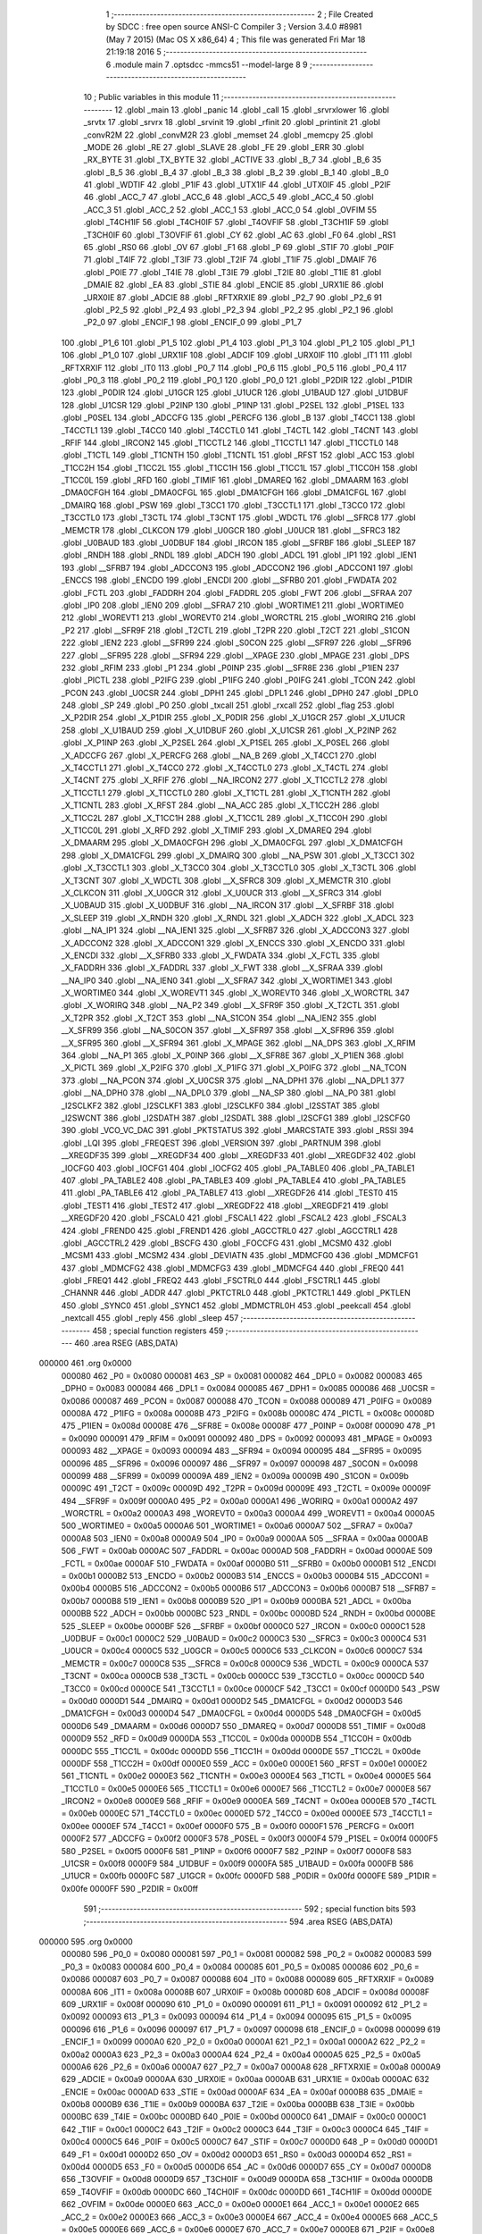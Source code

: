                                       1 ;--------------------------------------------------------
                                      2 ; File Created by SDCC : free open source ANSI-C Compiler
                                      3 ; Version 3.4.0 #8981 (May  7 2015) (Mac OS X x86_64)
                                      4 ; This file was generated Fri Mar 18 21:19:18 2016
                                      5 ;--------------------------------------------------------
                                      6 	.module main
                                      7 	.optsdcc -mmcs51 --model-large
                                      8 	
                                      9 ;--------------------------------------------------------
                                     10 ; Public variables in this module
                                     11 ;--------------------------------------------------------
                                     12 	.globl _main
                                     13 	.globl _panic
                                     14 	.globl _call
                                     15 	.globl _srvrxlower
                                     16 	.globl _srvtx
                                     17 	.globl _srvrx
                                     18 	.globl _srvinit
                                     19 	.globl _rfinit
                                     20 	.globl _printinit
                                     21 	.globl _convR2M
                                     22 	.globl _convM2R
                                     23 	.globl _memset
                                     24 	.globl _memcpy
                                     25 	.globl _MODE
                                     26 	.globl _RE
                                     27 	.globl _SLAVE
                                     28 	.globl _FE
                                     29 	.globl _ERR
                                     30 	.globl _RX_BYTE
                                     31 	.globl _TX_BYTE
                                     32 	.globl _ACTIVE
                                     33 	.globl _B_7
                                     34 	.globl _B_6
                                     35 	.globl _B_5
                                     36 	.globl _B_4
                                     37 	.globl _B_3
                                     38 	.globl _B_2
                                     39 	.globl _B_1
                                     40 	.globl _B_0
                                     41 	.globl _WDTIF
                                     42 	.globl _P1IF
                                     43 	.globl _UTX1IF
                                     44 	.globl _UTX0IF
                                     45 	.globl _P2IF
                                     46 	.globl _ACC_7
                                     47 	.globl _ACC_6
                                     48 	.globl _ACC_5
                                     49 	.globl _ACC_4
                                     50 	.globl _ACC_3
                                     51 	.globl _ACC_2
                                     52 	.globl _ACC_1
                                     53 	.globl _ACC_0
                                     54 	.globl _OVFIM
                                     55 	.globl _T4CH1IF
                                     56 	.globl _T4CH0IF
                                     57 	.globl _T4OVFIF
                                     58 	.globl _T3CH1IF
                                     59 	.globl _T3CH0IF
                                     60 	.globl _T3OVFIF
                                     61 	.globl _CY
                                     62 	.globl _AC
                                     63 	.globl _F0
                                     64 	.globl _RS1
                                     65 	.globl _RS0
                                     66 	.globl _OV
                                     67 	.globl _F1
                                     68 	.globl _P
                                     69 	.globl _STIF
                                     70 	.globl _P0IF
                                     71 	.globl _T4IF
                                     72 	.globl _T3IF
                                     73 	.globl _T2IF
                                     74 	.globl _T1IF
                                     75 	.globl _DMAIF
                                     76 	.globl _P0IE
                                     77 	.globl _T4IE
                                     78 	.globl _T3IE
                                     79 	.globl _T2IE
                                     80 	.globl _T1IE
                                     81 	.globl _DMAIE
                                     82 	.globl _EA
                                     83 	.globl _STIE
                                     84 	.globl _ENCIE
                                     85 	.globl _URX1IE
                                     86 	.globl _URX0IE
                                     87 	.globl _ADCIE
                                     88 	.globl _RFTXRXIE
                                     89 	.globl _P2_7
                                     90 	.globl _P2_6
                                     91 	.globl _P2_5
                                     92 	.globl _P2_4
                                     93 	.globl _P2_3
                                     94 	.globl _P2_2
                                     95 	.globl _P2_1
                                     96 	.globl _P2_0
                                     97 	.globl _ENCIF_1
                                     98 	.globl _ENCIF_0
                                     99 	.globl _P1_7
                                    100 	.globl _P1_6
                                    101 	.globl _P1_5
                                    102 	.globl _P1_4
                                    103 	.globl _P1_3
                                    104 	.globl _P1_2
                                    105 	.globl _P1_1
                                    106 	.globl _P1_0
                                    107 	.globl _URX1IF
                                    108 	.globl _ADCIF
                                    109 	.globl _URX0IF
                                    110 	.globl _IT1
                                    111 	.globl _RFTXRXIF
                                    112 	.globl _IT0
                                    113 	.globl _P0_7
                                    114 	.globl _P0_6
                                    115 	.globl _P0_5
                                    116 	.globl _P0_4
                                    117 	.globl _P0_3
                                    118 	.globl _P0_2
                                    119 	.globl _P0_1
                                    120 	.globl _P0_0
                                    121 	.globl _P2DIR
                                    122 	.globl _P1DIR
                                    123 	.globl _P0DIR
                                    124 	.globl _U1GCR
                                    125 	.globl _U1UCR
                                    126 	.globl _U1BAUD
                                    127 	.globl _U1DBUF
                                    128 	.globl _U1CSR
                                    129 	.globl _P2INP
                                    130 	.globl _P1INP
                                    131 	.globl _P2SEL
                                    132 	.globl _P1SEL
                                    133 	.globl _P0SEL
                                    134 	.globl _ADCCFG
                                    135 	.globl _PERCFG
                                    136 	.globl _B
                                    137 	.globl _T4CC1
                                    138 	.globl _T4CCTL1
                                    139 	.globl _T4CC0
                                    140 	.globl _T4CCTL0
                                    141 	.globl _T4CTL
                                    142 	.globl _T4CNT
                                    143 	.globl _RFIF
                                    144 	.globl _IRCON2
                                    145 	.globl _T1CCTL2
                                    146 	.globl _T1CCTL1
                                    147 	.globl _T1CCTL0
                                    148 	.globl _T1CTL
                                    149 	.globl _T1CNTH
                                    150 	.globl _T1CNTL
                                    151 	.globl _RFST
                                    152 	.globl _ACC
                                    153 	.globl _T1CC2H
                                    154 	.globl _T1CC2L
                                    155 	.globl _T1CC1H
                                    156 	.globl _T1CC1L
                                    157 	.globl _T1CC0H
                                    158 	.globl _T1CC0L
                                    159 	.globl _RFD
                                    160 	.globl _TIMIF
                                    161 	.globl _DMAREQ
                                    162 	.globl _DMAARM
                                    163 	.globl _DMA0CFGH
                                    164 	.globl _DMA0CFGL
                                    165 	.globl _DMA1CFGH
                                    166 	.globl _DMA1CFGL
                                    167 	.globl _DMAIRQ
                                    168 	.globl _PSW
                                    169 	.globl _T3CC1
                                    170 	.globl _T3CCTL1
                                    171 	.globl _T3CC0
                                    172 	.globl _T3CCTL0
                                    173 	.globl _T3CTL
                                    174 	.globl _T3CNT
                                    175 	.globl _WDCTL
                                    176 	.globl __SFRC8
                                    177 	.globl _MEMCTR
                                    178 	.globl _CLKCON
                                    179 	.globl _U0GCR
                                    180 	.globl _U0UCR
                                    181 	.globl __SFRC3
                                    182 	.globl _U0BAUD
                                    183 	.globl _U0DBUF
                                    184 	.globl _IRCON
                                    185 	.globl __SFRBF
                                    186 	.globl _SLEEP
                                    187 	.globl _RNDH
                                    188 	.globl _RNDL
                                    189 	.globl _ADCH
                                    190 	.globl _ADCL
                                    191 	.globl _IP1
                                    192 	.globl _IEN1
                                    193 	.globl __SFRB7
                                    194 	.globl _ADCCON3
                                    195 	.globl _ADCCON2
                                    196 	.globl _ADCCON1
                                    197 	.globl _ENCCS
                                    198 	.globl _ENCDO
                                    199 	.globl _ENCDI
                                    200 	.globl __SFRB0
                                    201 	.globl _FWDATA
                                    202 	.globl _FCTL
                                    203 	.globl _FADDRH
                                    204 	.globl _FADDRL
                                    205 	.globl _FWT
                                    206 	.globl __SFRAA
                                    207 	.globl _IP0
                                    208 	.globl _IEN0
                                    209 	.globl __SFRA7
                                    210 	.globl _WORTIME1
                                    211 	.globl _WORTIME0
                                    212 	.globl _WOREVT1
                                    213 	.globl _WOREVT0
                                    214 	.globl _WORCTRL
                                    215 	.globl _WORIRQ
                                    216 	.globl _P2
                                    217 	.globl __SFR9F
                                    218 	.globl _T2CTL
                                    219 	.globl _T2PR
                                    220 	.globl _T2CT
                                    221 	.globl _S1CON
                                    222 	.globl _IEN2
                                    223 	.globl __SFR99
                                    224 	.globl _S0CON
                                    225 	.globl __SFR97
                                    226 	.globl __SFR96
                                    227 	.globl __SFR95
                                    228 	.globl __SFR94
                                    229 	.globl __XPAGE
                                    230 	.globl _MPAGE
                                    231 	.globl _DPS
                                    232 	.globl _RFIM
                                    233 	.globl _P1
                                    234 	.globl _P0INP
                                    235 	.globl __SFR8E
                                    236 	.globl _P1IEN
                                    237 	.globl _PICTL
                                    238 	.globl _P2IFG
                                    239 	.globl _P1IFG
                                    240 	.globl _P0IFG
                                    241 	.globl _TCON
                                    242 	.globl _PCON
                                    243 	.globl _U0CSR
                                    244 	.globl _DPH1
                                    245 	.globl _DPL1
                                    246 	.globl _DPH0
                                    247 	.globl _DPL0
                                    248 	.globl _SP
                                    249 	.globl _P0
                                    250 	.globl _txcall
                                    251 	.globl _rxcall
                                    252 	.globl _flag
                                    253 	.globl _X_P2DIR
                                    254 	.globl _X_P1DIR
                                    255 	.globl _X_P0DIR
                                    256 	.globl _X_U1GCR
                                    257 	.globl _X_U1UCR
                                    258 	.globl _X_U1BAUD
                                    259 	.globl _X_U1DBUF
                                    260 	.globl _X_U1CSR
                                    261 	.globl _X_P2INP
                                    262 	.globl _X_P1INP
                                    263 	.globl _X_P2SEL
                                    264 	.globl _X_P1SEL
                                    265 	.globl _X_P0SEL
                                    266 	.globl _X_ADCCFG
                                    267 	.globl _X_PERCFG
                                    268 	.globl __NA_B
                                    269 	.globl _X_T4CC1
                                    270 	.globl _X_T4CCTL1
                                    271 	.globl _X_T4CC0
                                    272 	.globl _X_T4CCTL0
                                    273 	.globl _X_T4CTL
                                    274 	.globl _X_T4CNT
                                    275 	.globl _X_RFIF
                                    276 	.globl __NA_IRCON2
                                    277 	.globl _X_T1CCTL2
                                    278 	.globl _X_T1CCTL1
                                    279 	.globl _X_T1CCTL0
                                    280 	.globl _X_T1CTL
                                    281 	.globl _X_T1CNTH
                                    282 	.globl _X_T1CNTL
                                    283 	.globl _X_RFST
                                    284 	.globl __NA_ACC
                                    285 	.globl _X_T1CC2H
                                    286 	.globl _X_T1CC2L
                                    287 	.globl _X_T1CC1H
                                    288 	.globl _X_T1CC1L
                                    289 	.globl _X_T1CC0H
                                    290 	.globl _X_T1CC0L
                                    291 	.globl _X_RFD
                                    292 	.globl _X_TIMIF
                                    293 	.globl _X_DMAREQ
                                    294 	.globl _X_DMAARM
                                    295 	.globl _X_DMA0CFGH
                                    296 	.globl _X_DMA0CFGL
                                    297 	.globl _X_DMA1CFGH
                                    298 	.globl _X_DMA1CFGL
                                    299 	.globl _X_DMAIRQ
                                    300 	.globl __NA_PSW
                                    301 	.globl _X_T3CC1
                                    302 	.globl _X_T3CCTL1
                                    303 	.globl _X_T3CC0
                                    304 	.globl _X_T3CCTL0
                                    305 	.globl _X_T3CTL
                                    306 	.globl _X_T3CNT
                                    307 	.globl _X_WDCTL
                                    308 	.globl __X_SFRC8
                                    309 	.globl _X_MEMCTR
                                    310 	.globl _X_CLKCON
                                    311 	.globl _X_U0GCR
                                    312 	.globl _X_U0UCR
                                    313 	.globl __X_SFRC3
                                    314 	.globl _X_U0BAUD
                                    315 	.globl _X_U0DBUF
                                    316 	.globl __NA_IRCON
                                    317 	.globl __X_SFRBF
                                    318 	.globl _X_SLEEP
                                    319 	.globl _X_RNDH
                                    320 	.globl _X_RNDL
                                    321 	.globl _X_ADCH
                                    322 	.globl _X_ADCL
                                    323 	.globl __NA_IP1
                                    324 	.globl __NA_IEN1
                                    325 	.globl __X_SFRB7
                                    326 	.globl _X_ADCCON3
                                    327 	.globl _X_ADCCON2
                                    328 	.globl _X_ADCCON1
                                    329 	.globl _X_ENCCS
                                    330 	.globl _X_ENCDO
                                    331 	.globl _X_ENCDI
                                    332 	.globl __X_SFRB0
                                    333 	.globl _X_FWDATA
                                    334 	.globl _X_FCTL
                                    335 	.globl _X_FADDRH
                                    336 	.globl _X_FADDRL
                                    337 	.globl _X_FWT
                                    338 	.globl __X_SFRAA
                                    339 	.globl __NA_IP0
                                    340 	.globl __NA_IEN0
                                    341 	.globl __X_SFRA7
                                    342 	.globl _X_WORTIME1
                                    343 	.globl _X_WORTIME0
                                    344 	.globl _X_WOREVT1
                                    345 	.globl _X_WOREVT0
                                    346 	.globl _X_WORCTRL
                                    347 	.globl _X_WORIRQ
                                    348 	.globl __NA_P2
                                    349 	.globl __X_SFR9F
                                    350 	.globl _X_T2CTL
                                    351 	.globl _X_T2PR
                                    352 	.globl _X_T2CT
                                    353 	.globl __NA_S1CON
                                    354 	.globl __NA_IEN2
                                    355 	.globl __X_SFR99
                                    356 	.globl __NA_S0CON
                                    357 	.globl __X_SFR97
                                    358 	.globl __X_SFR96
                                    359 	.globl __X_SFR95
                                    360 	.globl __X_SFR94
                                    361 	.globl _X_MPAGE
                                    362 	.globl __NA_DPS
                                    363 	.globl _X_RFIM
                                    364 	.globl __NA_P1
                                    365 	.globl _X_P0INP
                                    366 	.globl __X_SFR8E
                                    367 	.globl _X_P1IEN
                                    368 	.globl _X_PICTL
                                    369 	.globl _X_P2IFG
                                    370 	.globl _X_P1IFG
                                    371 	.globl _X_P0IFG
                                    372 	.globl __NA_TCON
                                    373 	.globl __NA_PCON
                                    374 	.globl _X_U0CSR
                                    375 	.globl __NA_DPH1
                                    376 	.globl __NA_DPL1
                                    377 	.globl __NA_DPH0
                                    378 	.globl __NA_DPL0
                                    379 	.globl __NA_SP
                                    380 	.globl __NA_P0
                                    381 	.globl _I2SCLKF2
                                    382 	.globl _I2SCLKF1
                                    383 	.globl _I2SCLKF0
                                    384 	.globl _I2SSTAT
                                    385 	.globl _I2SWCNT
                                    386 	.globl _I2SDATH
                                    387 	.globl _I2SDATL
                                    388 	.globl _I2SCFG1
                                    389 	.globl _I2SCFG0
                                    390 	.globl _VCO_VC_DAC
                                    391 	.globl _PKTSTATUS
                                    392 	.globl _MARCSTATE
                                    393 	.globl _RSSI
                                    394 	.globl _LQI
                                    395 	.globl _FREQEST
                                    396 	.globl _VERSION
                                    397 	.globl _PARTNUM
                                    398 	.globl __XREGDF35
                                    399 	.globl __XREGDF34
                                    400 	.globl __XREGDF33
                                    401 	.globl __XREGDF32
                                    402 	.globl _IOCFG0
                                    403 	.globl _IOCFG1
                                    404 	.globl _IOCFG2
                                    405 	.globl _PA_TABLE0
                                    406 	.globl _PA_TABLE1
                                    407 	.globl _PA_TABLE2
                                    408 	.globl _PA_TABLE3
                                    409 	.globl _PA_TABLE4
                                    410 	.globl _PA_TABLE5
                                    411 	.globl _PA_TABLE6
                                    412 	.globl _PA_TABLE7
                                    413 	.globl __XREGDF26
                                    414 	.globl _TEST0
                                    415 	.globl _TEST1
                                    416 	.globl _TEST2
                                    417 	.globl __XREGDF22
                                    418 	.globl __XREGDF21
                                    419 	.globl __XREGDF20
                                    420 	.globl _FSCAL0
                                    421 	.globl _FSCAL1
                                    422 	.globl _FSCAL2
                                    423 	.globl _FSCAL3
                                    424 	.globl _FREND0
                                    425 	.globl _FREND1
                                    426 	.globl _AGCCTRL0
                                    427 	.globl _AGCCTRL1
                                    428 	.globl _AGCCTRL2
                                    429 	.globl _BSCFG
                                    430 	.globl _FOCCFG
                                    431 	.globl _MCSM0
                                    432 	.globl _MCSM1
                                    433 	.globl _MCSM2
                                    434 	.globl _DEVIATN
                                    435 	.globl _MDMCFG0
                                    436 	.globl _MDMCFG1
                                    437 	.globl _MDMCFG2
                                    438 	.globl _MDMCFG3
                                    439 	.globl _MDMCFG4
                                    440 	.globl _FREQ0
                                    441 	.globl _FREQ1
                                    442 	.globl _FREQ2
                                    443 	.globl _FSCTRL0
                                    444 	.globl _FSCTRL1
                                    445 	.globl _CHANNR
                                    446 	.globl _ADDR
                                    447 	.globl _PKTCTRL0
                                    448 	.globl _PKTCTRL1
                                    449 	.globl _PKTLEN
                                    450 	.globl _SYNC0
                                    451 	.globl _SYNC1
                                    452 	.globl _MDMCTRL0H
                                    453 	.globl _peekcall
                                    454 	.globl _nextcall
                                    455 	.globl _reply
                                    456 	.globl _sleep
                                    457 ;--------------------------------------------------------
                                    458 ; special function registers
                                    459 ;--------------------------------------------------------
                                    460 	.area RSEG    (ABS,DATA)
      000000                        461 	.org 0x0000
                           000080   462 _P0	=	0x0080
                           000081   463 _SP	=	0x0081
                           000082   464 _DPL0	=	0x0082
                           000083   465 _DPH0	=	0x0083
                           000084   466 _DPL1	=	0x0084
                           000085   467 _DPH1	=	0x0085
                           000086   468 _U0CSR	=	0x0086
                           000087   469 _PCON	=	0x0087
                           000088   470 _TCON	=	0x0088
                           000089   471 _P0IFG	=	0x0089
                           00008A   472 _P1IFG	=	0x008a
                           00008B   473 _P2IFG	=	0x008b
                           00008C   474 _PICTL	=	0x008c
                           00008D   475 _P1IEN	=	0x008d
                           00008E   476 __SFR8E	=	0x008e
                           00008F   477 _P0INP	=	0x008f
                           000090   478 _P1	=	0x0090
                           000091   479 _RFIM	=	0x0091
                           000092   480 _DPS	=	0x0092
                           000093   481 _MPAGE	=	0x0093
                           000093   482 __XPAGE	=	0x0093
                           000094   483 __SFR94	=	0x0094
                           000095   484 __SFR95	=	0x0095
                           000096   485 __SFR96	=	0x0096
                           000097   486 __SFR97	=	0x0097
                           000098   487 _S0CON	=	0x0098
                           000099   488 __SFR99	=	0x0099
                           00009A   489 _IEN2	=	0x009a
                           00009B   490 _S1CON	=	0x009b
                           00009C   491 _T2CT	=	0x009c
                           00009D   492 _T2PR	=	0x009d
                           00009E   493 _T2CTL	=	0x009e
                           00009F   494 __SFR9F	=	0x009f
                           0000A0   495 _P2	=	0x00a0
                           0000A1   496 _WORIRQ	=	0x00a1
                           0000A2   497 _WORCTRL	=	0x00a2
                           0000A3   498 _WOREVT0	=	0x00a3
                           0000A4   499 _WOREVT1	=	0x00a4
                           0000A5   500 _WORTIME0	=	0x00a5
                           0000A6   501 _WORTIME1	=	0x00a6
                           0000A7   502 __SFRA7	=	0x00a7
                           0000A8   503 _IEN0	=	0x00a8
                           0000A9   504 _IP0	=	0x00a9
                           0000AA   505 __SFRAA	=	0x00aa
                           0000AB   506 _FWT	=	0x00ab
                           0000AC   507 _FADDRL	=	0x00ac
                           0000AD   508 _FADDRH	=	0x00ad
                           0000AE   509 _FCTL	=	0x00ae
                           0000AF   510 _FWDATA	=	0x00af
                           0000B0   511 __SFRB0	=	0x00b0
                           0000B1   512 _ENCDI	=	0x00b1
                           0000B2   513 _ENCDO	=	0x00b2
                           0000B3   514 _ENCCS	=	0x00b3
                           0000B4   515 _ADCCON1	=	0x00b4
                           0000B5   516 _ADCCON2	=	0x00b5
                           0000B6   517 _ADCCON3	=	0x00b6
                           0000B7   518 __SFRB7	=	0x00b7
                           0000B8   519 _IEN1	=	0x00b8
                           0000B9   520 _IP1	=	0x00b9
                           0000BA   521 _ADCL	=	0x00ba
                           0000BB   522 _ADCH	=	0x00bb
                           0000BC   523 _RNDL	=	0x00bc
                           0000BD   524 _RNDH	=	0x00bd
                           0000BE   525 _SLEEP	=	0x00be
                           0000BF   526 __SFRBF	=	0x00bf
                           0000C0   527 _IRCON	=	0x00c0
                           0000C1   528 _U0DBUF	=	0x00c1
                           0000C2   529 _U0BAUD	=	0x00c2
                           0000C3   530 __SFRC3	=	0x00c3
                           0000C4   531 _U0UCR	=	0x00c4
                           0000C5   532 _U0GCR	=	0x00c5
                           0000C6   533 _CLKCON	=	0x00c6
                           0000C7   534 _MEMCTR	=	0x00c7
                           0000C8   535 __SFRC8	=	0x00c8
                           0000C9   536 _WDCTL	=	0x00c9
                           0000CA   537 _T3CNT	=	0x00ca
                           0000CB   538 _T3CTL	=	0x00cb
                           0000CC   539 _T3CCTL0	=	0x00cc
                           0000CD   540 _T3CC0	=	0x00cd
                           0000CE   541 _T3CCTL1	=	0x00ce
                           0000CF   542 _T3CC1	=	0x00cf
                           0000D0   543 _PSW	=	0x00d0
                           0000D1   544 _DMAIRQ	=	0x00d1
                           0000D2   545 _DMA1CFGL	=	0x00d2
                           0000D3   546 _DMA1CFGH	=	0x00d3
                           0000D4   547 _DMA0CFGL	=	0x00d4
                           0000D5   548 _DMA0CFGH	=	0x00d5
                           0000D6   549 _DMAARM	=	0x00d6
                           0000D7   550 _DMAREQ	=	0x00d7
                           0000D8   551 _TIMIF	=	0x00d8
                           0000D9   552 _RFD	=	0x00d9
                           0000DA   553 _T1CC0L	=	0x00da
                           0000DB   554 _T1CC0H	=	0x00db
                           0000DC   555 _T1CC1L	=	0x00dc
                           0000DD   556 _T1CC1H	=	0x00dd
                           0000DE   557 _T1CC2L	=	0x00de
                           0000DF   558 _T1CC2H	=	0x00df
                           0000E0   559 _ACC	=	0x00e0
                           0000E1   560 _RFST	=	0x00e1
                           0000E2   561 _T1CNTL	=	0x00e2
                           0000E3   562 _T1CNTH	=	0x00e3
                           0000E4   563 _T1CTL	=	0x00e4
                           0000E5   564 _T1CCTL0	=	0x00e5
                           0000E6   565 _T1CCTL1	=	0x00e6
                           0000E7   566 _T1CCTL2	=	0x00e7
                           0000E8   567 _IRCON2	=	0x00e8
                           0000E9   568 _RFIF	=	0x00e9
                           0000EA   569 _T4CNT	=	0x00ea
                           0000EB   570 _T4CTL	=	0x00eb
                           0000EC   571 _T4CCTL0	=	0x00ec
                           0000ED   572 _T4CC0	=	0x00ed
                           0000EE   573 _T4CCTL1	=	0x00ee
                           0000EF   574 _T4CC1	=	0x00ef
                           0000F0   575 _B	=	0x00f0
                           0000F1   576 _PERCFG	=	0x00f1
                           0000F2   577 _ADCCFG	=	0x00f2
                           0000F3   578 _P0SEL	=	0x00f3
                           0000F4   579 _P1SEL	=	0x00f4
                           0000F5   580 _P2SEL	=	0x00f5
                           0000F6   581 _P1INP	=	0x00f6
                           0000F7   582 _P2INP	=	0x00f7
                           0000F8   583 _U1CSR	=	0x00f8
                           0000F9   584 _U1DBUF	=	0x00f9
                           0000FA   585 _U1BAUD	=	0x00fa
                           0000FB   586 _U1UCR	=	0x00fb
                           0000FC   587 _U1GCR	=	0x00fc
                           0000FD   588 _P0DIR	=	0x00fd
                           0000FE   589 _P1DIR	=	0x00fe
                           0000FF   590 _P2DIR	=	0x00ff
                                    591 ;--------------------------------------------------------
                                    592 ; special function bits
                                    593 ;--------------------------------------------------------
                                    594 	.area RSEG    (ABS,DATA)
      000000                        595 	.org 0x0000
                           000080   596 _P0_0	=	0x0080
                           000081   597 _P0_1	=	0x0081
                           000082   598 _P0_2	=	0x0082
                           000083   599 _P0_3	=	0x0083
                           000084   600 _P0_4	=	0x0084
                           000085   601 _P0_5	=	0x0085
                           000086   602 _P0_6	=	0x0086
                           000087   603 _P0_7	=	0x0087
                           000088   604 _IT0	=	0x0088
                           000089   605 _RFTXRXIF	=	0x0089
                           00008A   606 _IT1	=	0x008a
                           00008B   607 _URX0IF	=	0x008b
                           00008D   608 _ADCIF	=	0x008d
                           00008F   609 _URX1IF	=	0x008f
                           000090   610 _P1_0	=	0x0090
                           000091   611 _P1_1	=	0x0091
                           000092   612 _P1_2	=	0x0092
                           000093   613 _P1_3	=	0x0093
                           000094   614 _P1_4	=	0x0094
                           000095   615 _P1_5	=	0x0095
                           000096   616 _P1_6	=	0x0096
                           000097   617 _P1_7	=	0x0097
                           000098   618 _ENCIF_0	=	0x0098
                           000099   619 _ENCIF_1	=	0x0099
                           0000A0   620 _P2_0	=	0x00a0
                           0000A1   621 _P2_1	=	0x00a1
                           0000A2   622 _P2_2	=	0x00a2
                           0000A3   623 _P2_3	=	0x00a3
                           0000A4   624 _P2_4	=	0x00a4
                           0000A5   625 _P2_5	=	0x00a5
                           0000A6   626 _P2_6	=	0x00a6
                           0000A7   627 _P2_7	=	0x00a7
                           0000A8   628 _RFTXRXIE	=	0x00a8
                           0000A9   629 _ADCIE	=	0x00a9
                           0000AA   630 _URX0IE	=	0x00aa
                           0000AB   631 _URX1IE	=	0x00ab
                           0000AC   632 _ENCIE	=	0x00ac
                           0000AD   633 _STIE	=	0x00ad
                           0000AF   634 _EA	=	0x00af
                           0000B8   635 _DMAIE	=	0x00b8
                           0000B9   636 _T1IE	=	0x00b9
                           0000BA   637 _T2IE	=	0x00ba
                           0000BB   638 _T3IE	=	0x00bb
                           0000BC   639 _T4IE	=	0x00bc
                           0000BD   640 _P0IE	=	0x00bd
                           0000C0   641 _DMAIF	=	0x00c0
                           0000C1   642 _T1IF	=	0x00c1
                           0000C2   643 _T2IF	=	0x00c2
                           0000C3   644 _T3IF	=	0x00c3
                           0000C4   645 _T4IF	=	0x00c4
                           0000C5   646 _P0IF	=	0x00c5
                           0000C7   647 _STIF	=	0x00c7
                           0000D0   648 _P	=	0x00d0
                           0000D1   649 _F1	=	0x00d1
                           0000D2   650 _OV	=	0x00d2
                           0000D3   651 _RS0	=	0x00d3
                           0000D4   652 _RS1	=	0x00d4
                           0000D5   653 _F0	=	0x00d5
                           0000D6   654 _AC	=	0x00d6
                           0000D7   655 _CY	=	0x00d7
                           0000D8   656 _T3OVFIF	=	0x00d8
                           0000D9   657 _T3CH0IF	=	0x00d9
                           0000DA   658 _T3CH1IF	=	0x00da
                           0000DB   659 _T4OVFIF	=	0x00db
                           0000DC   660 _T4CH0IF	=	0x00dc
                           0000DD   661 _T4CH1IF	=	0x00dd
                           0000DE   662 _OVFIM	=	0x00de
                           0000E0   663 _ACC_0	=	0x00e0
                           0000E1   664 _ACC_1	=	0x00e1
                           0000E2   665 _ACC_2	=	0x00e2
                           0000E3   666 _ACC_3	=	0x00e3
                           0000E4   667 _ACC_4	=	0x00e4
                           0000E5   668 _ACC_5	=	0x00e5
                           0000E6   669 _ACC_6	=	0x00e6
                           0000E7   670 _ACC_7	=	0x00e7
                           0000E8   671 _P2IF	=	0x00e8
                           0000E9   672 _UTX0IF	=	0x00e9
                           0000EA   673 _UTX1IF	=	0x00ea
                           0000EB   674 _P1IF	=	0x00eb
                           0000EC   675 _WDTIF	=	0x00ec
                           0000F0   676 _B_0	=	0x00f0
                           0000F1   677 _B_1	=	0x00f1
                           0000F2   678 _B_2	=	0x00f2
                           0000F3   679 _B_3	=	0x00f3
                           0000F4   680 _B_4	=	0x00f4
                           0000F5   681 _B_5	=	0x00f5
                           0000F6   682 _B_6	=	0x00f6
                           0000F7   683 _B_7	=	0x00f7
                           0000F8   684 _ACTIVE	=	0x00f8
                           0000F9   685 _TX_BYTE	=	0x00f9
                           0000FA   686 _RX_BYTE	=	0x00fa
                           0000FB   687 _ERR	=	0x00fb
                           0000FC   688 _FE	=	0x00fc
                           0000FD   689 _SLAVE	=	0x00fd
                           0000FE   690 _RE	=	0x00fe
                           0000FF   691 _MODE	=	0x00ff
                                    692 ;--------------------------------------------------------
                                    693 ; overlayable register banks
                                    694 ;--------------------------------------------------------
                                    695 	.area REG_BANK_0	(REL,OVR,DATA)
      000000                        696 	.ds 8
                                    697 ;--------------------------------------------------------
                                    698 ; internal ram data
                                    699 ;--------------------------------------------------------
                                    700 	.area DSEG    (DATA)
                                    701 ;--------------------------------------------------------
                                    702 ; overlayable items in internal ram 
                                    703 ;--------------------------------------------------------
                                    704 ;--------------------------------------------------------
                                    705 ; Stack segment in internal ram 
                                    706 ;--------------------------------------------------------
                                    707 	.area	SSEG
      00003F                        708 __start__stack:
      00003F                        709 	.ds	1
                                    710 
                                    711 ;--------------------------------------------------------
                                    712 ; indirectly addressable internal ram data
                                    713 ;--------------------------------------------------------
                                    714 	.area ISEG    (DATA)
                                    715 ;--------------------------------------------------------
                                    716 ; absolute internal ram data
                                    717 ;--------------------------------------------------------
                                    718 	.area IABS    (ABS,DATA)
                                    719 	.area IABS    (ABS,DATA)
                                    720 ;--------------------------------------------------------
                                    721 ; bit data
                                    722 ;--------------------------------------------------------
                                    723 	.area BSEG    (BIT)
                                    724 ;--------------------------------------------------------
                                    725 ; paged external ram data
                                    726 ;--------------------------------------------------------
                                    727 	.area PSEG    (PAG,XDATA)
                                    728 ;--------------------------------------------------------
                                    729 ; external ram data
                                    730 ;--------------------------------------------------------
                                    731 	.area XSEG    (XDATA)
                           00DF02   732 _MDMCTRL0H	=	0xdf02
                           00DF00   733 _SYNC1	=	0xdf00
                           00DF01   734 _SYNC0	=	0xdf01
                           00DF02   735 _PKTLEN	=	0xdf02
                           00DF03   736 _PKTCTRL1	=	0xdf03
                           00DF04   737 _PKTCTRL0	=	0xdf04
                           00DF05   738 _ADDR	=	0xdf05
                           00DF06   739 _CHANNR	=	0xdf06
                           00DF07   740 _FSCTRL1	=	0xdf07
                           00DF08   741 _FSCTRL0	=	0xdf08
                           00DF09   742 _FREQ2	=	0xdf09
                           00DF0A   743 _FREQ1	=	0xdf0a
                           00DF0B   744 _FREQ0	=	0xdf0b
                           00DF0C   745 _MDMCFG4	=	0xdf0c
                           00DF0D   746 _MDMCFG3	=	0xdf0d
                           00DF0E   747 _MDMCFG2	=	0xdf0e
                           00DF0F   748 _MDMCFG1	=	0xdf0f
                           00DF10   749 _MDMCFG0	=	0xdf10
                           00DF11   750 _DEVIATN	=	0xdf11
                           00DF12   751 _MCSM2	=	0xdf12
                           00DF13   752 _MCSM1	=	0xdf13
                           00DF14   753 _MCSM0	=	0xdf14
                           00DF15   754 _FOCCFG	=	0xdf15
                           00DF16   755 _BSCFG	=	0xdf16
                           00DF17   756 _AGCCTRL2	=	0xdf17
                           00DF18   757 _AGCCTRL1	=	0xdf18
                           00DF19   758 _AGCCTRL0	=	0xdf19
                           00DF1A   759 _FREND1	=	0xdf1a
                           00DF1B   760 _FREND0	=	0xdf1b
                           00DF1C   761 _FSCAL3	=	0xdf1c
                           00DF1D   762 _FSCAL2	=	0xdf1d
                           00DF1E   763 _FSCAL1	=	0xdf1e
                           00DF1F   764 _FSCAL0	=	0xdf1f
                           00DF20   765 __XREGDF20	=	0xdf20
                           00DF21   766 __XREGDF21	=	0xdf21
                           00DF22   767 __XREGDF22	=	0xdf22
                           00DF23   768 _TEST2	=	0xdf23
                           00DF24   769 _TEST1	=	0xdf24
                           00DF25   770 _TEST0	=	0xdf25
                           00DF26   771 __XREGDF26	=	0xdf26
                           00DF27   772 _PA_TABLE7	=	0xdf27
                           00DF28   773 _PA_TABLE6	=	0xdf28
                           00DF29   774 _PA_TABLE5	=	0xdf29
                           00DF2A   775 _PA_TABLE4	=	0xdf2a
                           00DF2B   776 _PA_TABLE3	=	0xdf2b
                           00DF2C   777 _PA_TABLE2	=	0xdf2c
                           00DF2D   778 _PA_TABLE1	=	0xdf2d
                           00DF2E   779 _PA_TABLE0	=	0xdf2e
                           00DF2F   780 _IOCFG2	=	0xdf2f
                           00DF30   781 _IOCFG1	=	0xdf30
                           00DF31   782 _IOCFG0	=	0xdf31
                           00DF32   783 __XREGDF32	=	0xdf32
                           00DF33   784 __XREGDF33	=	0xdf33
                           00DF34   785 __XREGDF34	=	0xdf34
                           00DF35   786 __XREGDF35	=	0xdf35
                           00DF36   787 _PARTNUM	=	0xdf36
                           00DF37   788 _VERSION	=	0xdf37
                           00DF38   789 _FREQEST	=	0xdf38
                           00DF39   790 _LQI	=	0xdf39
                           00DF3A   791 _RSSI	=	0xdf3a
                           00DF3B   792 _MARCSTATE	=	0xdf3b
                           00DF3C   793 _PKTSTATUS	=	0xdf3c
                           00DF3D   794 _VCO_VC_DAC	=	0xdf3d
                           00DF40   795 _I2SCFG0	=	0xdf40
                           00DF41   796 _I2SCFG1	=	0xdf41
                           00DF42   797 _I2SDATL	=	0xdf42
                           00DF43   798 _I2SDATH	=	0xdf43
                           00DF44   799 _I2SWCNT	=	0xdf44
                           00DF45   800 _I2SSTAT	=	0xdf45
                           00DF46   801 _I2SCLKF0	=	0xdf46
                           00DF47   802 _I2SCLKF1	=	0xdf47
                           00DF48   803 _I2SCLKF2	=	0xdf48
                           00DF80   804 __NA_P0	=	0xdf80
                           00DF81   805 __NA_SP	=	0xdf81
                           00DF82   806 __NA_DPL0	=	0xdf82
                           00DF83   807 __NA_DPH0	=	0xdf83
                           00DF84   808 __NA_DPL1	=	0xdf84
                           00DF85   809 __NA_DPH1	=	0xdf85
                           00DF86   810 _X_U0CSR	=	0xdf86
                           00DF87   811 __NA_PCON	=	0xdf87
                           00DF88   812 __NA_TCON	=	0xdf88
                           00DF89   813 _X_P0IFG	=	0xdf89
                           00DF8A   814 _X_P1IFG	=	0xdf8a
                           00DF8B   815 _X_P2IFG	=	0xdf8b
                           00DF8C   816 _X_PICTL	=	0xdf8c
                           00DF8D   817 _X_P1IEN	=	0xdf8d
                           00DF8E   818 __X_SFR8E	=	0xdf8e
                           00DF8F   819 _X_P0INP	=	0xdf8f
                           00DF90   820 __NA_P1	=	0xdf90
                           00DF91   821 _X_RFIM	=	0xdf91
                           00DF92   822 __NA_DPS	=	0xdf92
                           00DF93   823 _X_MPAGE	=	0xdf93
                           00DF94   824 __X_SFR94	=	0xdf94
                           00DF95   825 __X_SFR95	=	0xdf95
                           00DF96   826 __X_SFR96	=	0xdf96
                           00DF97   827 __X_SFR97	=	0xdf97
                           00DF98   828 __NA_S0CON	=	0xdf98
                           00DF99   829 __X_SFR99	=	0xdf99
                           00DF9A   830 __NA_IEN2	=	0xdf9a
                           00DF9B   831 __NA_S1CON	=	0xdf9b
                           00DF9C   832 _X_T2CT	=	0xdf9c
                           00DF9D   833 _X_T2PR	=	0xdf9d
                           00DF9E   834 _X_T2CTL	=	0xdf9e
                           00DF9F   835 __X_SFR9F	=	0xdf9f
                           00DFA0   836 __NA_P2	=	0xdfa0
                           00DFA1   837 _X_WORIRQ	=	0xdfa1
                           00DFA2   838 _X_WORCTRL	=	0xdfa2
                           00DFA3   839 _X_WOREVT0	=	0xdfa3
                           00DFA4   840 _X_WOREVT1	=	0xdfa4
                           00DFA5   841 _X_WORTIME0	=	0xdfa5
                           00DFA6   842 _X_WORTIME1	=	0xdfa6
                           00DFA7   843 __X_SFRA7	=	0xdfa7
                           00DFA8   844 __NA_IEN0	=	0xdfa8
                           00DFA9   845 __NA_IP0	=	0xdfa9
                           00DFAA   846 __X_SFRAA	=	0xdfaa
                           00DFAB   847 _X_FWT	=	0xdfab
                           00DFAC   848 _X_FADDRL	=	0xdfac
                           00DFAD   849 _X_FADDRH	=	0xdfad
                           00DFAE   850 _X_FCTL	=	0xdfae
                           00DFAF   851 _X_FWDATA	=	0xdfaf
                           00DFB0   852 __X_SFRB0	=	0xdfb0
                           00DFB1   853 _X_ENCDI	=	0xdfb1
                           00DFB2   854 _X_ENCDO	=	0xdfb2
                           00DFB3   855 _X_ENCCS	=	0xdfb3
                           00DFB4   856 _X_ADCCON1	=	0xdfb4
                           00DFB5   857 _X_ADCCON2	=	0xdfb5
                           00DFB6   858 _X_ADCCON3	=	0xdfb6
                           00DFB7   859 __X_SFRB7	=	0xdfb7
                           00DFB8   860 __NA_IEN1	=	0xdfb8
                           00DFB9   861 __NA_IP1	=	0xdfb9
                           00DFBA   862 _X_ADCL	=	0xdfba
                           00DFBB   863 _X_ADCH	=	0xdfbb
                           00DFBC   864 _X_RNDL	=	0xdfbc
                           00DFBD   865 _X_RNDH	=	0xdfbd
                           00DFBE   866 _X_SLEEP	=	0xdfbe
                           00DFBF   867 __X_SFRBF	=	0xdfbf
                           00DFC0   868 __NA_IRCON	=	0xdfc0
                           00DFC1   869 _X_U0DBUF	=	0xdfc1
                           00DFC2   870 _X_U0BAUD	=	0xdfc2
                           00DFC3   871 __X_SFRC3	=	0xdfc3
                           00DFC4   872 _X_U0UCR	=	0xdfc4
                           00DFC5   873 _X_U0GCR	=	0xdfc5
                           00DFC6   874 _X_CLKCON	=	0xdfc6
                           00DFC7   875 _X_MEMCTR	=	0xdfc7
                           00DFC8   876 __X_SFRC8	=	0xdfc8
                           00DFC9   877 _X_WDCTL	=	0xdfc9
                           00DFCA   878 _X_T3CNT	=	0xdfca
                           00DFCB   879 _X_T3CTL	=	0xdfcb
                           00DFCC   880 _X_T3CCTL0	=	0xdfcc
                           00DFCD   881 _X_T3CC0	=	0xdfcd
                           00DFCE   882 _X_T3CCTL1	=	0xdfce
                           00DFCF   883 _X_T3CC1	=	0xdfcf
                           00DFD0   884 __NA_PSW	=	0xdfd0
                           00DFD1   885 _X_DMAIRQ	=	0xdfd1
                           00DFD2   886 _X_DMA1CFGL	=	0xdfd2
                           00DFD3   887 _X_DMA1CFGH	=	0xdfd3
                           00DFD4   888 _X_DMA0CFGL	=	0xdfd4
                           00DFD5   889 _X_DMA0CFGH	=	0xdfd5
                           00DFD6   890 _X_DMAARM	=	0xdfd6
                           00DFD7   891 _X_DMAREQ	=	0xdfd7
                           00DFD8   892 _X_TIMIF	=	0xdfd8
                           00DFD9   893 _X_RFD	=	0xdfd9
                           00DFDA   894 _X_T1CC0L	=	0xdfda
                           00DFDB   895 _X_T1CC0H	=	0xdfdb
                           00DFDC   896 _X_T1CC1L	=	0xdfdc
                           00DFDD   897 _X_T1CC1H	=	0xdfdd
                           00DFDE   898 _X_T1CC2L	=	0xdfde
                           00DFDF   899 _X_T1CC2H	=	0xdfdf
                           00DFE0   900 __NA_ACC	=	0xdfe0
                           00DFE1   901 _X_RFST	=	0xdfe1
                           00DFE2   902 _X_T1CNTL	=	0xdfe2
                           00DFE3   903 _X_T1CNTH	=	0xdfe3
                           00DFE4   904 _X_T1CTL	=	0xdfe4
                           00DFE5   905 _X_T1CCTL0	=	0xdfe5
                           00DFE6   906 _X_T1CCTL1	=	0xdfe6
                           00DFE7   907 _X_T1CCTL2	=	0xdfe7
                           00DFE8   908 __NA_IRCON2	=	0xdfe8
                           00DFE9   909 _X_RFIF	=	0xdfe9
                           00DFEA   910 _X_T4CNT	=	0xdfea
                           00DFEB   911 _X_T4CTL	=	0xdfeb
                           00DFEC   912 _X_T4CCTL0	=	0xdfec
                           00DFED   913 _X_T4CC0	=	0xdfed
                           00DFEE   914 _X_T4CCTL1	=	0xdfee
                           00DFEF   915 _X_T4CC1	=	0xdfef
                           00DFF0   916 __NA_B	=	0xdff0
                           00DFF1   917 _X_PERCFG	=	0xdff1
                           00DFF2   918 _X_ADCCFG	=	0xdff2
                           00DFF3   919 _X_P0SEL	=	0xdff3
                           00DFF4   920 _X_P1SEL	=	0xdff4
                           00DFF5   921 _X_P2SEL	=	0xdff5
                           00DFF6   922 _X_P1INP	=	0xdff6
                           00DFF7   923 _X_P2INP	=	0xdff7
                           00DFF8   924 _X_U1CSR	=	0xdff8
                           00DFF9   925 _X_U1DBUF	=	0xdff9
                           00DFFA   926 _X_U1BAUD	=	0xdffa
                           00DFFB   927 _X_U1UCR	=	0xdffb
                           00DFFC   928 _X_U1GCR	=	0xdffc
                           00DFFD   929 _X_P0DIR	=	0xdffd
                           00DFFE   930 _X_P1DIR	=	0xdffe
                           00DFFF   931 _X_P2DIR	=	0xdfff
      00F000                        932 _flag::
      00F000                        933 	.ds 1
      00F001                        934 _rxcall::
      00F001                        935 	.ds 88
      00F059                        936 _txcall::
      00F059                        937 	.ds 88
      00F0B1                        938 _curcall:
      00F0B1                        939 	.ds 86
      00F107                        940 _main_c_1_54:
      00F107                        941 	.ds 86
      00F15D                        942 _main_state_1_54:
      00F15D                        943 	.ds 1
      00F15E                        944 _main_waitflag_1_54:
      00F15E                        945 	.ds 1
      00F15F                        946 _main_clearflag_1_54:
      00F15F                        947 	.ds 1
      00F160                        948 _nextcall_c_1_63:
      00F160                        949 	.ds 3
      00F163                        950 _reply_c_1_65:
      00F163                        951 	.ds 3
      00F166                        952 _sleep_ms_1_67:
      00F166                        953 	.ds 2
                                    954 ;--------------------------------------------------------
                                    955 ; absolute external ram data
                                    956 ;--------------------------------------------------------
                                    957 	.area XABS    (ABS,XDATA)
                                    958 ;--------------------------------------------------------
                                    959 ; external initialized ram data
                                    960 ;--------------------------------------------------------
                                    961 	.area XISEG   (XDATA)
                                    962 	.area HOME    (CODE)
                                    963 	.area GSINIT0 (CODE)
                                    964 	.area GSINIT1 (CODE)
                                    965 	.area GSINIT2 (CODE)
                                    966 	.area GSINIT3 (CODE)
                                    967 	.area GSINIT4 (CODE)
                                    968 	.area GSINIT5 (CODE)
                                    969 	.area GSINIT  (CODE)
                                    970 	.area GSFINAL (CODE)
                                    971 	.area CSEG    (CODE)
                                    972 ;--------------------------------------------------------
                                    973 ; interrupt vector 
                                    974 ;--------------------------------------------------------
                                    975 	.area HOME    (CODE)
      000000                        976 __interrupt_vect:
      000000 02 00 B7         [24]  977 	ljmp	__sdcc_gsinit_startup
      000003 02 05 B6         [24]  978 	ljmp	_rftxrxintr
      000006                        979 	.ds	5
      00000B 32               [24]  980 	reti
      00000C                        981 	.ds	7
      000013 02 1A AD         [24]  982 	ljmp	_urx0intr
      000016                        983 	.ds	5
      00001B 32               [24]  984 	reti
      00001C                        985 	.ds	7
      000023 32               [24]  986 	reti
      000024                        987 	.ds	7
      00002B 32               [24]  988 	reti
      00002C                        989 	.ds	7
      000033 32               [24]  990 	reti
      000034                        991 	.ds	7
      00003B 02 1B 53         [24]  992 	ljmp	_utx0intr
      00003E                        993 	.ds	5
      000043 32               [24]  994 	reti
      000044                        995 	.ds	7
      00004B 02 08 EF         [24]  996 	ljmp	_t1intr
      00004E                        997 	.ds	5
      000053 32               [24]  998 	reti
      000054                        999 	.ds	7
      00005B 32               [24] 1000 	reti
      00005C                       1001 	.ds	7
      000063 32               [24] 1002 	reti
      000064                       1003 	.ds	7
      00006B 32               [24] 1004 	reti
      00006C                       1005 	.ds	7
      000073 32               [24] 1006 	reti
      000074                       1007 	.ds	7
      00007B 32               [24] 1008 	reti
      00007C                       1009 	.ds	7
      000083 02 06 E0         [24] 1010 	ljmp	_rfrfintr
                                   1011 ;--------------------------------------------------------
                                   1012 ; global & static initialisations
                                   1013 ;--------------------------------------------------------
                                   1014 	.area HOME    (CODE)
                                   1015 	.area GSINIT  (CODE)
                                   1016 	.area GSFINAL (CODE)
                                   1017 	.area GSINIT  (CODE)
                                   1018 	.globl __sdcc_gsinit_startup
                                   1019 	.globl __sdcc_program_startup
                                   1020 	.globl __start__stack
                                   1021 	.globl __mcs51_genXINIT
                                   1022 	.globl __mcs51_genXRAMCLEAR
                                   1023 	.globl __mcs51_genRAMCLEAR
                                   1024 	.area GSFINAL (CODE)
      000110 02 00 86         [24] 1025 	ljmp	__sdcc_program_startup
                                   1026 ;--------------------------------------------------------
                                   1027 ; Home
                                   1028 ;--------------------------------------------------------
                                   1029 	.area HOME    (CODE)
                                   1030 	.area HOME    (CODE)
      000086                       1031 __sdcc_program_startup:
      000086 02 01 13         [24] 1032 	ljmp	_main
                                   1033 ;	return from main will return to caller
                                   1034 ;--------------------------------------------------------
                                   1035 ; code
                                   1036 ;--------------------------------------------------------
                                   1037 	.area CSEG    (CODE)
                                   1038 ;------------------------------------------------------------
                                   1039 ;Allocation info for local variables in function 'main'
                                   1040 ;------------------------------------------------------------
                                   1041 ;nrftx                     Allocated with name '_main_nrftx_1_54'
                                   1042 ;nrxuf                     Allocated with name '_main_nrxuf_1_54'
                                   1043 ;i                         Allocated with name '_main_i_1_54'
                                   1044 ;c                         Allocated with name '_main_c_1_54'
                                   1045 ;state                     Allocated with name '_main_state_1_54'
                                   1046 ;waitflag                  Allocated with name '_main_waitflag_1_54'
                                   1047 ;clearflag                 Allocated with name '_main_clearflag_1_54'
                                   1048 ;laststate                 Allocated with name '_main_laststate_1_54'
                                   1049 ;lastflag                  Allocated with name '_main_lastflag_1_54'
                                   1050 ;lastMARCSTATE             Allocated with name '_main_lastMARCSTATE_1_54'
                                   1051 ;------------------------------------------------------------
                                   1052 ;	main.c:33: main(void)
                                   1053 ;	-----------------------------------------
                                   1054 ;	 function main
                                   1055 ;	-----------------------------------------
      000113                       1056 _main:
                           000007  1057 	ar7 = 0x07
                           000006  1058 	ar6 = 0x06
                           000005  1059 	ar5 = 0x05
                           000004  1060 	ar4 = 0x04
                           000003  1061 	ar3 = 0x03
                           000002  1062 	ar2 = 0x02
                           000001  1063 	ar1 = 0x01
                           000000  1064 	ar0 = 0x00
                                   1065 ;	main.c:38: uint8 state = Idle;
      000113 90 F1 5D         [24] 1066 	mov	dptr,#_main_state_1_54
      000116 E4               [12] 1067 	clr	a
      000117 F0               [24] 1068 	movx	@dptr,a
                                   1069 ;	main.c:39: uint8 waitflag = 0, clearflag = 0;
      000118 90 F1 5E         [24] 1070 	mov	dptr,#_main_waitflag_1_54
      00011B F0               [24] 1071 	movx	@dptr,a
      00011C 90 F1 5F         [24] 1072 	mov	dptr,#_main_clearflag_1_54
      00011F F0               [24] 1073 	movx	@dptr,a
                                   1074 ;	main.c:43: lastflag = flag;
      000120 90 F0 00         [24] 1075 	mov	dptr,#_flag
      000123 E0               [24] 1076 	movx	a,@dptr
                                   1077 ;	main.c:44: lastMARCSTATE = MARCSTATE;
      000124 90 DF 3B         [24] 1078 	mov	dptr,#_MARCSTATE
      000127 E0               [24] 1079 	movx	a,@dptr
                                   1080 ;	main.c:46: memset(&curcall, 0, sizeof curcall);
      000128 90 F2 7C         [24] 1081 	mov	dptr,#_memset_PARM_2
      00012B E4               [12] 1082 	clr	a
      00012C F0               [24] 1083 	movx	@dptr,a
      00012D 90 F2 7D         [24] 1084 	mov	dptr,#_memset_PARM_3
      000130 74 56            [12] 1085 	mov	a,#0x56
      000132 F0               [24] 1086 	movx	@dptr,a
      000133 E4               [12] 1087 	clr	a
      000134 A3               [24] 1088 	inc	dptr
      000135 F0               [24] 1089 	movx	@dptr,a
      000136 90 F0 B1         [24] 1090 	mov	dptr,#_curcall
      000139 75 F0 00         [24] 1091 	mov	b,#0x00
      00013C 12 1C B5         [24] 1092 	lcall	_memset
                                   1093 ;	main.c:48: SLEEP &= ~SLEEP_OSC_PD;
      00013F AF BE            [24] 1094 	mov	r7,_SLEEP
      000141 74 FB            [12] 1095 	mov	a,#0xFB
      000143 5F               [12] 1096 	anl	a,r7
      000144 F5 BE            [12] 1097 	mov	_SLEEP,a
                                   1098 ;	main.c:49: await(SLEEP & SLEEP_XOSC_S);
      000146                       1099 00101$:
      000146 E5 BE            [12] 1100 	mov	a,_SLEEP
      000148 30 E6 FB         [24] 1101 	jnb	acc.6,00101$
                                   1102 ;	main.c:51: CLKCON = (CLKCON & ~(CLKCON_CLKSPD | CLKCON_OSC)) | CLKSPD_DIV_1;
      00014B AF C6            [24] 1103 	mov	r7,_CLKCON
      00014D 74 B8            [12] 1104 	mov	a,#0xB8
      00014F 5F               [12] 1105 	anl	a,r7
      000150 F5 C6            [12] 1106 	mov	_CLKCON,a
                                   1107 ;	main.c:52: await(!(CLKCON & CLKCON_OSC));
      000152                       1108 00104$:
      000152 E5 C6            [12] 1109 	mov	a,_CLKCON
      000154 20 E6 FB         [24] 1110 	jb	acc.6,00104$
                                   1111 ;	main.c:54: SLEEP |= SLEEP_OSC_PD;
      000157 43 BE 04         [24] 1112 	orl	_SLEEP,#0x04
                                   1113 ;	main.c:55: await(SLEEP & SLEEP_XOSC_S);
      00015A                       1114 00107$:
      00015A E5 BE            [12] 1115 	mov	a,_SLEEP
      00015C 30 E6 FB         [24] 1116 	jnb	acc.6,00107$
                                   1117 ;	main.c:57: P1DIR |= LEDBITS;
      00015F 43 FE 03         [24] 1118 	orl	_P1DIR,#0x03
                                   1119 ;	main.c:59: printinit();
      000162 12 1B A4         [24] 1120 	lcall	_printinit
                                   1121 ;	main.c:60: srvinit();
      000165 12 1A 5F         [24] 1122 	lcall	_srvinit
                                   1123 ;	main.c:61: rfinit();
      000168 12 03 E2         [24] 1124 	lcall	_rfinit
                                   1125 ;	main.c:63: GREEN = RED = 0;
      00016B C2 91            [12] 1126 	clr	_P1_1
      00016D A2 91            [12] 1127 	mov	c,_P1_1
      00016F 92 90            [24] 1128 	mov	_P1_0,c
                                   1129 ;	main.c:66: EA = 1;
      000171 D2 AF            [12] 1130 	setb	_EA
                                   1131 ;	main.c:70: srvrx();
      000173 12 1A 97         [24] 1132 	lcall	_srvrx
      000176                       1133 00129$:
                                   1134 ;	main.c:72: if(flag&Fpanic){
      000176 90 F0 00         [24] 1135 	mov	dptr,#_flag
      000179 E0               [24] 1136 	movx	a,@dptr
      00017A FF               [12] 1137 	mov	r7,a
      00017B 30 E6 0E         [24] 1138 	jnb	acc.6,00112$
                                   1139 ;	main.c:73: GREEN = 0;
      00017E C2 90            [12] 1140 	clr	_P1_0
                                   1141 ;	main.c:74: RED = 0;
      000180 C2 91            [12] 1142 	clr	_P1_1
      000182                       1143 00127$:
                                   1144 ;	main.c:77: RED ^= 1;
      000182 B2 91            [12] 1145 	cpl	_P1_1
                                   1146 ;	main.c:78: sleep(1000);
      000184 90 03 E8         [24] 1147 	mov	dptr,#0x03E8
      000187 12 03 A7         [24] 1148 	lcall	_sleep
      00018A 80 F6            [24] 1149 	sjmp	00127$
      00018C                       1150 00112$:
                                   1151 ;	main.c:83: if((flag&clearflag) != 0)
      00018C 90 F0 00         [24] 1152 	mov	dptr,#_flag
      00018F E0               [24] 1153 	movx	a,@dptr
      000190 FF               [12] 1154 	mov	r7,a
      000191 90 F1 5F         [24] 1155 	mov	dptr,#_main_clearflag_1_54
      000194 E0               [24] 1156 	movx	a,@dptr
      000195 FE               [12] 1157 	mov	r6,a
      000196 5F               [12] 1158 	anl	a,r7
      000197 60 11            [24] 1159 	jz	00114$
                                   1160 ;	main.c:84: flag &= ~(flag&clearflag);
      000199 90 F0 00         [24] 1161 	mov	dptr,#_flag
      00019C E0               [24] 1162 	movx	a,@dptr
      00019D 52 06            [12] 1163 	anl	ar6,a
      00019F EE               [12] 1164 	mov	a,r6
      0001A0 F4               [12] 1165 	cpl	a
      0001A1 FE               [12] 1166 	mov	r6,a
      0001A2 90 F0 00         [24] 1167 	mov	dptr,#_flag
      0001A5 E0               [24] 1168 	movx	a,@dptr
      0001A6 FF               [12] 1169 	mov	r7,a
      0001A7 EE               [12] 1170 	mov	a,r6
      0001A8 5F               [12] 1171 	anl	a,r7
      0001A9 F0               [24] 1172 	movx	@dptr,a
      0001AA                       1173 00114$:
                                   1174 ;	main.c:86: switch(state){
      0001AA 90 F1 5D         [24] 1175 	mov	dptr,#_main_state_1_54
      0001AD E0               [24] 1176 	movx	a,@dptr
      0001AE FF               [12] 1177 	mov	r7,a
      0001AF 60 0D            [24] 1178 	jz	00115$
      0001B1 BF 01 02         [24] 1179 	cjne	r7,#0x01,00187$
      0001B4 80 5B            [24] 1180 	sjmp	00118$
      0001B6                       1181 00187$:
      0001B6 BF 02 02         [24] 1182 	cjne	r7,#0x02,00188$
      0001B9 80 68            [24] 1183 	sjmp	00119$
      0001BB                       1184 00188$:
      0001BB 02 02 3F         [24] 1185 	ljmp	00122$
                                   1186 ;	main.c:87: case Idle:
      0001BE                       1187 00115$:
                                   1188 ;	main.c:88: if(peekcall()->type == Nop)
      0001BE 12 02 98         [24] 1189 	lcall	_peekcall
      0001C1 AD 82            [24] 1190 	mov	r5,dpl
      0001C3 AE 83            [24] 1191 	mov	r6,dph
      0001C5 AF F0            [24] 1192 	mov	r7,b
      0001C7 12 1F 77         [24] 1193 	lcall	__gptrget
      0001CA 60 AA            [24] 1194 	jz	00129$
                                   1195 ;	main.c:91: nextcall(&c);
      0001CC 90 F1 07         [24] 1196 	mov	dptr,#_main_c_1_54
      0001CF 75 F0 00         [24] 1197 	mov	b,#0x00
      0001D2 12 02 F6         [24] 1198 	lcall	_nextcall
                                   1199 ;	main.c:92: waitflag = clearflag = 0;
      0001D5 90 F1 5F         [24] 1200 	mov	dptr,#_main_clearflag_1_54
      0001D8 E4               [12] 1201 	clr	a
      0001D9 F0               [24] 1202 	movx	@dptr,a
      0001DA 90 F1 5E         [24] 1203 	mov	dptr,#_main_waitflag_1_54
      0001DD F0               [24] 1204 	movx	@dptr,a
                                   1205 ;	main.c:93: call(&c, &state, &waitflag, &clearflag);
      0001DE 90 F2 19         [24] 1206 	mov	dptr,#_call_PARM_2
      0001E1 74 5D            [12] 1207 	mov	a,#_main_state_1_54
      0001E3 F0               [24] 1208 	movx	@dptr,a
      0001E4 74 F1            [12] 1209 	mov	a,#(_main_state_1_54 >> 8)
      0001E6 A3               [24] 1210 	inc	dptr
      0001E7 F0               [24] 1211 	movx	@dptr,a
      0001E8 E4               [12] 1212 	clr	a
      0001E9 A3               [24] 1213 	inc	dptr
      0001EA F0               [24] 1214 	movx	@dptr,a
      0001EB 90 F2 1C         [24] 1215 	mov	dptr,#_call_PARM_3
      0001EE 74 5E            [12] 1216 	mov	a,#_main_waitflag_1_54
      0001F0 F0               [24] 1217 	movx	@dptr,a
      0001F1 74 F1            [12] 1218 	mov	a,#(_main_waitflag_1_54 >> 8)
      0001F3 A3               [24] 1219 	inc	dptr
      0001F4 F0               [24] 1220 	movx	@dptr,a
      0001F5 E4               [12] 1221 	clr	a
      0001F6 A3               [24] 1222 	inc	dptr
      0001F7 F0               [24] 1223 	movx	@dptr,a
      0001F8 90 F2 1F         [24] 1224 	mov	dptr,#_call_PARM_4
      0001FB 74 5F            [12] 1225 	mov	a,#_main_clearflag_1_54
      0001FD F0               [24] 1226 	movx	@dptr,a
      0001FE 74 F1            [12] 1227 	mov	a,#(_main_clearflag_1_54 >> 8)
      000200 A3               [24] 1228 	inc	dptr
      000201 F0               [24] 1229 	movx	@dptr,a
      000202 E4               [12] 1230 	clr	a
      000203 A3               [24] 1231 	inc	dptr
      000204 F0               [24] 1232 	movx	@dptr,a
      000205 90 F1 07         [24] 1233 	mov	dptr,#_main_c_1_54
      000208 75 F0 00         [24] 1234 	mov	b,#0x00
      00020B 12 09 9C         [24] 1235 	lcall	_call
                                   1236 ;	main.c:95: break;
      00020E 02 01 76         [24] 1237 	ljmp	00129$
                                   1238 ;	main.c:97: case Reply:
      000211                       1239 00118$:
                                   1240 ;	main.c:98: reply(&c);
      000211 90 F1 07         [24] 1241 	mov	dptr,#_main_c_1_54
      000214 75 F0 00         [24] 1242 	mov	b,#0x00
      000217 12 03 4F         [24] 1243 	lcall	_reply
                                   1244 ;	main.c:99: state = Replying;
      00021A 90 F1 5D         [24] 1245 	mov	dptr,#_main_state_1_54
      00021D 74 02            [12] 1246 	mov	a,#0x02
      00021F F0               [24] 1247 	movx	@dptr,a
                                   1248 ;	main.c:100: break;
      000220 02 01 76         [24] 1249 	ljmp	00129$
                                   1250 ;	main.c:102: case Replying:
      000223                       1251 00119$:
                                   1252 ;	main.c:103: if(flag&Ftxcall){
      000223 90 F0 00         [24] 1253 	mov	dptr,#_flag
      000226 E0               [24] 1254 	movx	a,@dptr
      000227 FF               [12] 1255 	mov	r7,a
      000228 20 E1 03         [24] 1256 	jb	acc.1,00190$
      00022B 02 01 76         [24] 1257 	ljmp	00129$
      00022E                       1258 00190$:
                                   1259 ;	main.c:104: flag &= ~Ftxcall;
      00022E 90 F0 00         [24] 1260 	mov	dptr,#_flag
      000231 E0               [24] 1261 	movx	a,@dptr
      000232 FF               [12] 1262 	mov	r7,a
      000233 74 FD            [12] 1263 	mov	a,#0xFD
      000235 5F               [12] 1264 	anl	a,r7
      000236 F0               [24] 1265 	movx	@dptr,a
                                   1266 ;	main.c:105: state = Idle;
      000237 90 F1 5D         [24] 1267 	mov	dptr,#_main_state_1_54
      00023A E4               [12] 1268 	clr	a
      00023B F0               [24] 1269 	movx	@dptr,a
                                   1270 ;	main.c:108: break;
      00023C 02 01 76         [24] 1271 	ljmp	00129$
                                   1272 ;	main.c:110: default:
      00023F                       1273 00122$:
                                   1274 ;	main.c:111: if((flag&waitflag) != 0){
      00023F 90 F0 00         [24] 1275 	mov	dptr,#_flag
      000242 E0               [24] 1276 	movx	a,@dptr
      000243 FF               [12] 1277 	mov	r7,a
      000244 90 F1 5E         [24] 1278 	mov	dptr,#_main_waitflag_1_54
      000247 E0               [24] 1279 	movx	a,@dptr
      000248 FE               [12] 1280 	mov	r6,a
      000249 5F               [12] 1281 	anl	a,r7
      00024A 70 03            [24] 1282 	jnz	00191$
      00024C 02 01 76         [24] 1283 	ljmp	00129$
      00024F                       1284 00191$:
                                   1285 ;	main.c:112: waitflag = flag&waitflag;
      00024F 90 F0 00         [24] 1286 	mov	dptr,#_flag
      000252 E0               [24] 1287 	movx	a,@dptr
      000253 FF               [12] 1288 	mov	r7,a
      000254 90 F1 5E         [24] 1289 	mov	dptr,#_main_waitflag_1_54
      000257 EE               [12] 1290 	mov	a,r6
      000258 5F               [12] 1291 	anl	a,r7
      000259 F0               [24] 1292 	movx	@dptr,a
                                   1293 ;	main.c:113: flag &= ~waitflag;
      00025A E0               [24] 1294 	movx	a,@dptr
      00025B F4               [12] 1295 	cpl	a
      00025C FF               [12] 1296 	mov	r7,a
      00025D 90 F0 00         [24] 1297 	mov	dptr,#_flag
      000260 E0               [24] 1298 	movx	a,@dptr
      000261 FE               [12] 1299 	mov	r6,a
      000262 EF               [12] 1300 	mov	a,r7
      000263 5E               [12] 1301 	anl	a,r6
      000264 F0               [24] 1302 	movx	@dptr,a
                                   1303 ;	main.c:114: call(&c, &state, &waitflag, &clearflag);
      000265 90 F2 19         [24] 1304 	mov	dptr,#_call_PARM_2
      000268 74 5D            [12] 1305 	mov	a,#_main_state_1_54
      00026A F0               [24] 1306 	movx	@dptr,a
      00026B 74 F1            [12] 1307 	mov	a,#(_main_state_1_54 >> 8)
      00026D A3               [24] 1308 	inc	dptr
      00026E F0               [24] 1309 	movx	@dptr,a
      00026F E4               [12] 1310 	clr	a
      000270 A3               [24] 1311 	inc	dptr
      000271 F0               [24] 1312 	movx	@dptr,a
      000272 90 F2 1C         [24] 1313 	mov	dptr,#_call_PARM_3
      000275 74 5E            [12] 1314 	mov	a,#_main_waitflag_1_54
      000277 F0               [24] 1315 	movx	@dptr,a
      000278 74 F1            [12] 1316 	mov	a,#(_main_waitflag_1_54 >> 8)
      00027A A3               [24] 1317 	inc	dptr
      00027B F0               [24] 1318 	movx	@dptr,a
      00027C E4               [12] 1319 	clr	a
      00027D A3               [24] 1320 	inc	dptr
      00027E F0               [24] 1321 	movx	@dptr,a
      00027F 90 F2 1F         [24] 1322 	mov	dptr,#_call_PARM_4
      000282 74 5F            [12] 1323 	mov	a,#_main_clearflag_1_54
      000284 F0               [24] 1324 	movx	@dptr,a
      000285 74 F1            [12] 1325 	mov	a,#(_main_clearflag_1_54 >> 8)
      000287 A3               [24] 1326 	inc	dptr
      000288 F0               [24] 1327 	movx	@dptr,a
      000289 E4               [12] 1328 	clr	a
      00028A A3               [24] 1329 	inc	dptr
      00028B F0               [24] 1330 	movx	@dptr,a
      00028C 90 F1 07         [24] 1331 	mov	dptr,#_main_c_1_54
      00028F 75 F0 00         [24] 1332 	mov	b,#0x00
      000292 12 09 9C         [24] 1333 	lcall	_call
                                   1334 ;	main.c:123: }
      000295 02 01 76         [24] 1335 	ljmp	00129$
                                   1336 ;------------------------------------------------------------
                                   1337 ;Allocation info for local variables in function 'peekcall'
                                   1338 ;------------------------------------------------------------
                                   1339 ;	main.c:162: peekcall()
                                   1340 ;	-----------------------------------------
                                   1341 ;	 function peekcall
                                   1342 ;	-----------------------------------------
      000298                       1343 _peekcall:
                                   1344 ;	main.c:164: if(curcall.type == Nop && (flag&Frxcall)){
      000298 90 F0 B1         [24] 1345 	mov	dptr,#_curcall
      00029B E0               [24] 1346 	movx	a,@dptr
      00029C 70 51            [24] 1347 	jnz	00104$
      00029E 90 F0 00         [24] 1348 	mov	dptr,#_flag
      0002A1 E0               [24] 1349 	movx	a,@dptr
      0002A2 FF               [12] 1350 	mov	r7,a
      0002A3 30 E0 49         [24] 1351 	jnb	acc.0,00104$
                                   1352 ;	main.c:165: srvrxlower();
      0002A6 12 1A AC         [24] 1353 	lcall	_srvrxlower
                                   1354 ;	main.c:166: flag &= ~Frxcall;
      0002A9 90 F0 00         [24] 1355 	mov	dptr,#_flag
      0002AC E0               [24] 1356 	movx	a,@dptr
      0002AD FF               [12] 1357 	mov	r7,a
      0002AE 74 FE            [12] 1358 	mov	a,#0xFE
      0002B0 5F               [12] 1359 	anl	a,r7
      0002B1 F0               [24] 1360 	movx	@dptr,a
                                   1361 ;	main.c:168: if(convM2R(rxcall, sizeof rxcall, &curcall) == 0)
      0002B2 90 F2 65         [24] 1362 	mov	dptr,#_convM2R_PARM_2
      0002B5 74 58            [12] 1363 	mov	a,#0x58
      0002B7 F0               [24] 1364 	movx	@dptr,a
      0002B8 90 F2 66         [24] 1365 	mov	dptr,#_convM2R_PARM_3
      0002BB 74 B1            [12] 1366 	mov	a,#_curcall
      0002BD F0               [24] 1367 	movx	@dptr,a
      0002BE 74 F0            [12] 1368 	mov	a,#(_curcall >> 8)
      0002C0 A3               [24] 1369 	inc	dptr
      0002C1 F0               [24] 1370 	movx	@dptr,a
      0002C2 E4               [12] 1371 	clr	a
      0002C3 A3               [24] 1372 	inc	dptr
      0002C4 F0               [24] 1373 	movx	@dptr,a
      0002C5 90 F0 01         [24] 1374 	mov	dptr,#_rxcall
      0002C8 75 F0 00         [24] 1375 	mov	b,#0x00
      0002CB 12 13 1F         [24] 1376 	lcall	_convM2R
      0002CE E5 82            [12] 1377 	mov	a,dpl
      0002D0 85 83 F0         [24] 1378 	mov	b,dph
      0002D3 45 F0            [12] 1379 	orl	a,b
      0002D5 70 15            [24] 1380 	jnz	00102$
                                   1381 ;	main.c:169: panic("bad rxcall");
      0002D7 74 DA            [12] 1382 	mov	a,#___str_0
      0002D9 C0 E0            [24] 1383 	push	acc
      0002DB 74 1F            [12] 1384 	mov	a,#(___str_0 >> 8)
      0002DD C0 E0            [24] 1385 	push	acc
      0002DF 74 80            [12] 1386 	mov	a,#0x80
      0002E1 C0 E0            [24] 1387 	push	acc
      0002E3 12 1B A6         [24] 1388 	lcall	_panic
      0002E6 15 81            [12] 1389 	dec	sp
      0002E8 15 81            [12] 1390 	dec	sp
      0002EA 15 81            [12] 1391 	dec	sp
      0002EC                       1392 00102$:
                                   1393 ;	main.c:171: srvrx();
      0002EC 12 1A 97         [24] 1394 	lcall	_srvrx
      0002EF                       1395 00104$:
                                   1396 ;	main.c:174: return &curcall;
      0002EF 90 F0 B1         [24] 1397 	mov	dptr,#_curcall
      0002F2 75 F0 00         [24] 1398 	mov	b,#0x00
      0002F5 22               [24] 1399 	ret
                                   1400 ;------------------------------------------------------------
                                   1401 ;Allocation info for local variables in function 'nextcall'
                                   1402 ;------------------------------------------------------------
                                   1403 ;c                         Allocated with name '_nextcall_c_1_63'
                                   1404 ;------------------------------------------------------------
                                   1405 ;	main.c:178: nextcall(Rcall *c)
                                   1406 ;	-----------------------------------------
                                   1407 ;	 function nextcall
                                   1408 ;	-----------------------------------------
      0002F6                       1409 _nextcall:
      0002F6 AF F0            [24] 1410 	mov	r7,b
      0002F8 AE 83            [24] 1411 	mov	r6,dph
      0002FA E5 82            [12] 1412 	mov	a,dpl
      0002FC 90 F1 60         [24] 1413 	mov	dptr,#_nextcall_c_1_63
      0002FF F0               [24] 1414 	movx	@dptr,a
      000300 EE               [12] 1415 	mov	a,r6
      000301 A3               [24] 1416 	inc	dptr
      000302 F0               [24] 1417 	movx	@dptr,a
      000303 EF               [12] 1418 	mov	a,r7
      000304 A3               [24] 1419 	inc	dptr
      000305 F0               [24] 1420 	movx	@dptr,a
                                   1421 ;	main.c:180: memcpy(c, peekcall(), sizeof *c);
      000306 90 F1 60         [24] 1422 	mov	dptr,#_nextcall_c_1_63
      000309 E0               [24] 1423 	movx	a,@dptr
      00030A FD               [12] 1424 	mov	r5,a
      00030B A3               [24] 1425 	inc	dptr
      00030C E0               [24] 1426 	movx	a,@dptr
      00030D FE               [12] 1427 	mov	r6,a
      00030E A3               [24] 1428 	inc	dptr
      00030F E0               [24] 1429 	movx	a,@dptr
      000310 FF               [12] 1430 	mov	r7,a
      000311 C0 07            [24] 1431 	push	ar7
      000313 C0 06            [24] 1432 	push	ar6
      000315 C0 05            [24] 1433 	push	ar5
      000317 12 02 98         [24] 1434 	lcall	_peekcall
      00031A AA 82            [24] 1435 	mov	r2,dpl
      00031C AB 83            [24] 1436 	mov	r3,dph
      00031E AC F0            [24] 1437 	mov	r4,b
      000320 D0 05            [24] 1438 	pop	ar5
      000322 D0 06            [24] 1439 	pop	ar6
      000324 D0 07            [24] 1440 	pop	ar7
      000326 90 F2 7F         [24] 1441 	mov	dptr,#_memcpy_PARM_2
      000329 EA               [12] 1442 	mov	a,r2
      00032A F0               [24] 1443 	movx	@dptr,a
      00032B EB               [12] 1444 	mov	a,r3
      00032C A3               [24] 1445 	inc	dptr
      00032D F0               [24] 1446 	movx	@dptr,a
      00032E EC               [12] 1447 	mov	a,r4
      00032F A3               [24] 1448 	inc	dptr
      000330 F0               [24] 1449 	movx	@dptr,a
      000331 90 F2 82         [24] 1450 	mov	dptr,#_memcpy_PARM_3
      000334 74 56            [12] 1451 	mov	a,#0x56
      000336 F0               [24] 1452 	movx	@dptr,a
      000337 E4               [12] 1453 	clr	a
      000338 A3               [24] 1454 	inc	dptr
      000339 F0               [24] 1455 	movx	@dptr,a
      00033A 8D 82            [24] 1456 	mov	dpl,r5
      00033C 8E 83            [24] 1457 	mov	dph,r6
      00033E 8F F0            [24] 1458 	mov	b,r7
      000340 12 1C DD         [24] 1459 	lcall	_memcpy
                                   1460 ;	main.c:181: if(curcall.type != Nop)
      000343 90 F0 B1         [24] 1461 	mov	dptr,#_curcall
      000346 E0               [24] 1462 	movx	a,@dptr
      000347 60 05            [24] 1463 	jz	00103$
                                   1464 ;	main.c:182: curcall.type = Nop;
      000349 90 F0 B1         [24] 1465 	mov	dptr,#_curcall
      00034C E4               [12] 1466 	clr	a
      00034D F0               [24] 1467 	movx	@dptr,a
      00034E                       1468 00103$:
      00034E 22               [24] 1469 	ret
                                   1470 ;------------------------------------------------------------
                                   1471 ;Allocation info for local variables in function 'reply'
                                   1472 ;------------------------------------------------------------
                                   1473 ;c                         Allocated with name '_reply_c_1_65'
                                   1474 ;------------------------------------------------------------
                                   1475 ;	main.c:186: reply(Rcall *c)
                                   1476 ;	-----------------------------------------
                                   1477 ;	 function reply
                                   1478 ;	-----------------------------------------
      00034F                       1479 _reply:
      00034F AF F0            [24] 1480 	mov	r7,b
      000351 AE 83            [24] 1481 	mov	r6,dph
      000353 E5 82            [12] 1482 	mov	a,dpl
      000355 90 F1 63         [24] 1483 	mov	dptr,#_reply_c_1_65
      000358 F0               [24] 1484 	movx	@dptr,a
      000359 EE               [12] 1485 	mov	a,r6
      00035A A3               [24] 1486 	inc	dptr
      00035B F0               [24] 1487 	movx	@dptr,a
      00035C EF               [12] 1488 	mov	a,r7
      00035D A3               [24] 1489 	inc	dptr
      00035E F0               [24] 1490 	movx	@dptr,a
                                   1491 ;	main.c:188: if(convR2M(c, txcall, sizeof txcall) == 0)
      00035F 90 F1 63         [24] 1492 	mov	dptr,#_reply_c_1_65
      000362 E0               [24] 1493 	movx	a,@dptr
      000363 FD               [12] 1494 	mov	r5,a
      000364 A3               [24] 1495 	inc	dptr
      000365 E0               [24] 1496 	movx	a,@dptr
      000366 FE               [12] 1497 	mov	r6,a
      000367 A3               [24] 1498 	inc	dptr
      000368 E0               [24] 1499 	movx	a,@dptr
      000369 FF               [12] 1500 	mov	r7,a
      00036A 90 F2 6D         [24] 1501 	mov	dptr,#_convR2M_PARM_2
      00036D 74 59            [12] 1502 	mov	a,#_txcall
      00036F F0               [24] 1503 	movx	@dptr,a
      000370 74 F0            [12] 1504 	mov	a,#(_txcall >> 8)
      000372 A3               [24] 1505 	inc	dptr
      000373 F0               [24] 1506 	movx	@dptr,a
      000374 E4               [12] 1507 	clr	a
      000375 A3               [24] 1508 	inc	dptr
      000376 F0               [24] 1509 	movx	@dptr,a
      000377 90 F2 70         [24] 1510 	mov	dptr,#_convR2M_PARM_3
      00037A 74 58            [12] 1511 	mov	a,#0x58
      00037C F0               [24] 1512 	movx	@dptr,a
      00037D 8D 82            [24] 1513 	mov	dpl,r5
      00037F 8E 83            [24] 1514 	mov	dph,r6
      000381 8F F0            [24] 1515 	mov	b,r7
      000383 12 16 9B         [24] 1516 	lcall	_convR2M
      000386 E5 82            [12] 1517 	mov	a,dpl
      000388 85 83 F0         [24] 1518 	mov	b,dph
      00038B 45 F0            [12] 1519 	orl	a,b
      00038D 70 15            [24] 1520 	jnz	00102$
                                   1521 ;	main.c:189: panic("bad txcall");
      00038F 74 E5            [12] 1522 	mov	a,#___str_1
      000391 C0 E0            [24] 1523 	push	acc
      000393 74 1F            [12] 1524 	mov	a,#(___str_1 >> 8)
      000395 C0 E0            [24] 1525 	push	acc
      000397 74 80            [12] 1526 	mov	a,#0x80
      000399 C0 E0            [24] 1527 	push	acc
      00039B 12 1B A6         [24] 1528 	lcall	_panic
      00039E 15 81            [12] 1529 	dec	sp
      0003A0 15 81            [12] 1530 	dec	sp
      0003A2 15 81            [12] 1531 	dec	sp
      0003A4                       1532 00102$:
                                   1533 ;	main.c:190: srvtx();
      0003A4 02 1B 3A         [24] 1534 	ljmp	_srvtx
                                   1535 ;------------------------------------------------------------
                                   1536 ;Allocation info for local variables in function 'sleep'
                                   1537 ;------------------------------------------------------------
                                   1538 ;ms                        Allocated with name '_sleep_ms_1_67'
                                   1539 ;i                         Allocated with name '_sleep_i_1_68'
                                   1540 ;j                         Allocated with name '_sleep_j_1_68'
                                   1541 ;------------------------------------------------------------
                                   1542 ;	main.c:194: sleep(int ms)
                                   1543 ;	-----------------------------------------
                                   1544 ;	 function sleep
                                   1545 ;	-----------------------------------------
      0003A7                       1546 _sleep:
      0003A7 AF 83            [24] 1547 	mov	r7,dph
      0003A9 E5 82            [12] 1548 	mov	a,dpl
      0003AB 90 F1 66         [24] 1549 	mov	dptr,#_sleep_ms_1_67
      0003AE F0               [24] 1550 	movx	@dptr,a
      0003AF EF               [12] 1551 	mov	a,r7
      0003B0 A3               [24] 1552 	inc	dptr
      0003B1 F0               [24] 1553 	movx	@dptr,a
                                   1554 ;	main.c:198: for(i=0; i<ms; i++)
      0003B2 90 F1 66         [24] 1555 	mov	dptr,#_sleep_ms_1_67
      0003B5 E0               [24] 1556 	movx	a,@dptr
      0003B6 FE               [12] 1557 	mov	r6,a
      0003B7 A3               [24] 1558 	inc	dptr
      0003B8 E0               [24] 1559 	movx	a,@dptr
      0003B9 FF               [12] 1560 	mov	r7,a
      0003BA 7C 00            [12] 1561 	mov	r4,#0x00
      0003BC 7D 00            [12] 1562 	mov	r5,#0x00
      0003BE                       1563 00107$:
      0003BE C3               [12] 1564 	clr	c
      0003BF EC               [12] 1565 	mov	a,r4
      0003C0 9E               [12] 1566 	subb	a,r6
      0003C1 ED               [12] 1567 	mov	a,r5
      0003C2 64 80            [12] 1568 	xrl	a,#0x80
      0003C4 8F F0            [24] 1569 	mov	b,r7
      0003C6 63 F0 80         [24] 1570 	xrl	b,#0x80
      0003C9 95 F0            [12] 1571 	subb	a,b
      0003CB 50 14            [24] 1572 	jnc	00109$
                                   1573 ;	main.c:199: for(j=0; j<1000; j++)
      0003CD 7A E8            [12] 1574 	mov	r2,#0xE8
      0003CF 7B 03            [12] 1575 	mov	r3,#0x03
      0003D1                       1576 00105$:
      0003D1 1A               [12] 1577 	dec	r2
      0003D2 BA FF 01         [24] 1578 	cjne	r2,#0xFF,00126$
      0003D5 1B               [12] 1579 	dec	r3
      0003D6                       1580 00126$:
      0003D6 EA               [12] 1581 	mov	a,r2
      0003D7 4B               [12] 1582 	orl	a,r3
      0003D8 70 F7            [24] 1583 	jnz	00105$
                                   1584 ;	main.c:198: for(i=0; i<ms; i++)
      0003DA 0C               [12] 1585 	inc	r4
      0003DB BC 00 E0         [24] 1586 	cjne	r4,#0x00,00107$
      0003DE 0D               [12] 1587 	inc	r5
      0003DF 80 DD            [24] 1588 	sjmp	00107$
      0003E1                       1589 00109$:
      0003E1 22               [24] 1590 	ret
                                   1591 	.area CSEG    (CODE)
                                   1592 	.area CONST   (CODE)
      001FDA                       1593 ___str_0:
      001FDA 62 61 64 20 72 78 63  1594 	.ascii "bad rxcall"
             61 6C 6C
      001FE4 00                    1595 	.db 0x00
      001FE5                       1596 ___str_1:
      001FE5 62 61 64 20 74 78 63  1597 	.ascii "bad txcall"
             61 6C 6C
      001FEF 00                    1598 	.db 0x00
                                   1599 	.area XINIT   (CODE)
                                   1600 	.area CABS    (ABS,CODE)
